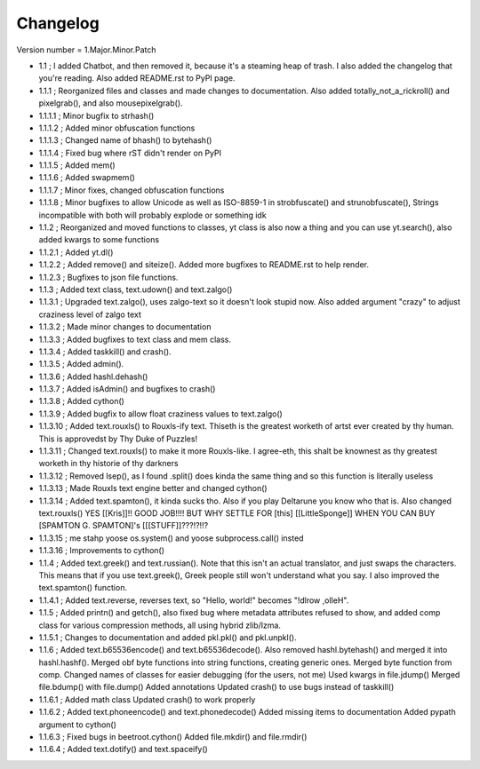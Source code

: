 =========
Changelog
=========

Version number \= 1.Major.Minor.Patch

- 1.1 ; I added Chatbot, and then removed it, because it's a steaming heap of trash. I also added the changelog that you're reading. Also added README.rst to PyPI page.

- 1.1.1 ; Reorganized files and classes and made changes to documentation. Also added totally_not_a_rickroll() and pixelgrab(), and also mousepixelgrab().

- 1.1.1.1 ; Minor bugfix to strhash()

- 1.1.1.2 ; Added minor obfuscation functions

- 1.1.1.3 ; Changed name of bhash() to bytehash()

- 1.1.1.4 ; Fixed bug where rST didn't render on PyPI

- 1.1.1.5 ; Added mem()

- 1.1.1.6 ; Added swapmem()

- 1.1.1.7 ; Minor fixes, changed obfuscation functions

- 1.1.1.8 ; Minor bugfixes to allow Unicode as well as ISO-8859-1 in strobfuscate() and strunobfuscate(),
  Strings incompatible with both will probably explode or something idk
  
- 1.1.2 ; Reorganized and moved functions to classes, yt class is also now a thing and you can use yt.search(), also added kwargs to some functions

- 1.1.2.1 ; Added yt.dl()

- 1.1.2.2 ; Added remove() and siteize(). Added more bugfixes to README.rst to help render.

- 1.1.2.3 ; Bugfixes to json file functions.

- 1.1.3 ; Added text class, text.udown() and text.zalgo()

- 1.1.3.1 ; Upgraded text.zalgo(), uses zalgo-text so it doesn't look stupid now. Also added argument "crazy" to adjust craziness level of zalgo text

- 1.1.3.2 ; Made minor changes to documentation

- 1.1.3.3 ; Added bugfixes to text class and mem class.

- 1.1.3.4 ; Added taskkill() and crash().

- 1.1.3.5 ; Added admin().

- 1.1.3.6 ; Added hashl.dehash()

- 1.1.3.7 ; Added isAdmin() and bugfixes to crash()

- 1.1.3.8 ; Added cython()

- 1.1.3.9 ; Added bugfix to allow float craziness values to text.zalgo()

- 1.1.3.10 ; Added text.rouxls() to Rouxls-ify text.
  Thiseth is the greatest worketh of artst ever created by thy human. This is approvedst by Thy Duke of Puzzles!
  
- 1.1.3.11 ; Changed text.rouxls() to make it more Rouxls-like.
  I agree-eth, this shalt be knownest as thy greatest worketh in thy historie of thy darkners
  
- 1.1.3.12 ; Removed lsep(), as I found .split() does kinda the same thing and so this function is literally useless

- 1.1.3.13 ; Made Rouxls text engine better and changed cython()

- 1.1.3.14 ; Added text.spamton(), it kinda sucks tho. Also if you play Deltarune you know who that is. Also changed text.rouxls()
  YES [[Kris]]!! GOOD JOB!!!! BUT WHY SETTLE FOR [this] [[LittleSponge]] WHEN YOU CAN BUY [SPAMTON G. SPAMTON]'s [[[STUFF]]???!?!!?
  
- 1.1.3.15 ; me stahp yoose os.system() and yoose subprocess.call() insted

- 1.1.3.16 ; Improvements to cython()

- 1.1.4 ; Added text.greek() and text.russian(). Note that this isn't an actual translator, and just swaps the characters.
  This means that if you use text.greek(), Greek people still won't understand what you say.
  I also improved the text.spamton() function.
  
- 1.1.4.1 ; Added text.reverse, reverses text, so "Hello, world!" becomes "!dlrow ,olleH".

- 1.1.5 ; Added printn() and getch(), also fixed bug where metadata attributes refused to show, and added comp class for
  various compression methods, all using hybrid zlib/lzma.
  
- 1.1.5.1 ; Changes to documentation and added pkl.pkl() and pkl.unpkl().

- 1.1.6 ; Added text.b65536encode() and text.b65536decode().
  Also removed hashl.bytehash() and merged it into hashl.hashf().
  Merged obf byte functions into string functions, creating generic ones.
  Merged byte function from comp.
  Changed names of classes for easier debugging (for the users, not me)
  Used kwargs in file.jdump()
  Merged file.bdump() with file.dump()
  Added annotations
  Updated crash() to use bugs instead of taskkill()
  
- 1.1.6.1 ; Added math class
  Updated crash() to work properly
  
- 1.1.6.2 ; Added text.phoneencode() and text.phonedecode()
  Added missing items to documentation
  Added pypath argument to cython()
  
- 1.1.6.3 ; Fixed bugs in beetroot.cython()
  Added file.mkdir() and file.rmdir()
  
- 1.1.6.4 ; Added text.dotify() and text.spaceify()